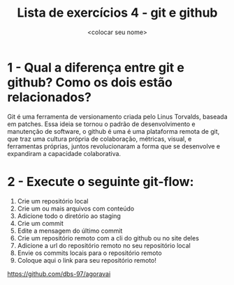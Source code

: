 #+title: Lista de exercícios 4 - git e github
#+author: <colocar seu nome>

* 1 - Qual a diferença entre git e github? Como os dois estão relacionados?
Git é uma ferramenta de versionamento criada pelo Linus Torvalds, baseada em patches. 
Essa ideia se tornou o padrão de desenvolvimento e manutenção de software, 
o github é uma é uma plataforma remota de git, que traz uma cultura própria de colaboração, métricas, visual, e ferramentas próprias, juntos revolucionaram a forma que se desenvolve e expandiram a capacidade colaborativa.


* 2 - Execute o seguinte git-flow:
1. Crie um repositório local
2. Crie um ou mais arquivos com conteúdo
3. Adicione todo o diretório ao staging
4. Crie um commit
5. Edite a mensagem do último commit
6. Crie um repositório remoto com a cli do github ou no site deles
7. Adicione a url do repositório remoto no seu repositório local
8. Envie os commits locais para o repositório remoto
9. Coloque aqui o link para seu repositório remoto!
https://github.com/dbs-97/agoravai

